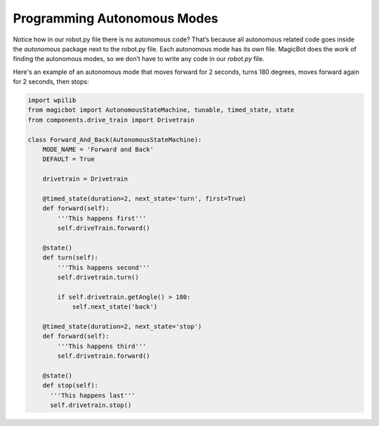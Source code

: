============================
Programming Autonomous Modes
============================
Notice how in our robot.py file there is no autonomous code? That’s because all autonomous related code goes inside the *autonomous* package next to the robot.py file. Each autonomous mode has its own file. MagicBot does the work of finding the autonomous modes, so we don’t have to write any code in our *robot.py* file.

Here's an example of an autonomous mode that moves forward for 2 seconds, turns 180 degrees, moves forward again for 2 seconds, then stops:

.. image:: images/magicbot-auto/forward_and_back_auto.png

.. code-block:: python

  import wpilib
  from magicbot import AutonomousStateMachine, tunable, timed_state, state
  from components.drive_train import Drivetrain

  class Forward_And_Back(AutonomousStateMachine):
      MODE_NAME = 'Forward and Back'
      DEFAULT = True

      drivetrain = Drivetrain

      @timed_state(duration=2, next_state='turn', first=True)
      def forward(self):
          '''This happens first'''
          self.driveTrain.forward()

      @state()
      def turn(self):
          '''This happens second'''
          self.drivetrain.turn()

          if self.drivetrain.getAngle() > 180:
              self.next_state('back')
              
      @timed_state(duration=2, next_state='stop')
      def forward(self):
          '''This happens third'''
          self.drivetrain.forward()
          
      @state()
      def stop(self):
        '''This happens last'''
        self.drivetrain.stop()


